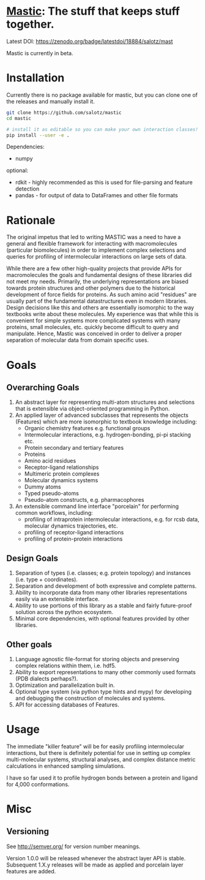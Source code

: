 * [[https://en.wikipedia.org/wiki/Mastic][Mastic]]: The stuff that keeps stuff together.

Latest DOI:
https://zenodo.org/badge/latestdoi/18884/salotz/mast

Mastic is currently in beta.

* Installation
Currently there is no package available for mastic, but you can clone
one of the releases and manually install it.

#+BEGIN_SRC bash
  git clone https://github.com/salotz/mastic
  cd mastic

  # install it as editable so you can make your own interaction classes!
  pip install --user -e .
#+END_SRC

Dependencies:
- numpy

optional:
- rdkit - highly recommended as this is used for file-parsing and feature detection
- pandas - for output of data to DataFrames and other file formats

* Rationale
The original impetus that led to writing MASTIC was a need to have a general and flexible framework for interacting with macromolecules (particular biomolecules) in order to implement complex selections and queries for profiling of intermolecular interactions on large sets of data.

While there are a few other high-quality projects that provide APIs for macromolecules the goals and fundamental designs of these libraries did not meet my needs.
Primarily, the underlying representations are biased towards protein structures and other polymers due to the historical development of force fields for proteins.
As such amino acid "residues" are usually part of the fundamental datastructures even in modern libraries.
Design decisions like this and others are essentially isomorphic to the way textbooks write about these molecules.
My experience was that while this is convenient for simple systems more complicated systems with many proteins, small molecules, etc. quickly become difficult to query and manipulate. 
Hence, Mastic was conceived in order to deliver a proper separation of molecular data from domain specific uses.

* Goals
** Overarching Goals
1) An abstract layer for representing multi-atom structures and selections that is extensible via object-oriented programming in Python.
2) An applied layer of advanced subclasses that represents the objects (Features) which are more isomorphic to textbook knowledge including:
   - Organic chemistry features e.g. functional groups
   - Intermolecular interactions, e.g. hydrogen-bonding, pi-pi stacking etc.
   - Protein secondary and tertiary features
   - Proteins
   - Amino acid residues
   - Receptor-ligand relationships
   - Multimeric protein complexes
   - Molecular dynamics systems
   - Dummy atoms
   - Typed pseudo-atoms
   - Pseudo-atom constructs, e.g. pharmacophores

3) An extensible command line interface "porcelain" for performing  common workflows, including:
   - profiling of intraprotein intermolecular interactions, e.g. for rcsb data, molecular dynamics trajectories, etc.
   - profiling of receptor-ligand interactions
   - profiling of protein-protein interactions

** Design Goals
1) Separation of types (i.e. classes; e.g. protein topology) and instances (i.e. type + coordinates).
2) Separation and development of both expressive and complete patterns.
2) Ability to incorporate data from many other libraries representations easily via an extensible interface.
3) Ability to use portions of this library as a stable and fairly future-proof solution across the python ecosystem.
4) Minimal core dependencies, with optional features provided by other libraries.

** Other goals
1) Language agnostic file-format for storing objects and preserving complex relations within them, i.e. hdf5.
2) Ability to export representations to many other commonly used formats (PDB dialects perhaps?).
3) Optimization and parallelization built in.
4) Optional type system (via python type hints and mypy) for developing and debugging the construction of molecules and systems.
5) API for accessing databases of Features.

* Usage
The immediate "killer feature" will be for easily profiling intermolecular interactions, but there is definitely potential for use in setting up complex multi-molecular systems, structural analyses, and complex distance metric calculations in enhanced sampling simulations.

I have so far used it to profile hydrogen bonds between a protein and ligand for 4,000 conformations.

* Misc
** Versioning

See [[http://semver.org/]] for version number meanings.

Version 1.0.0 will be released whenever the abstract layer API is stable. Subsequent 1.X.y releases will be made as applied and porcelain layer features are added.
